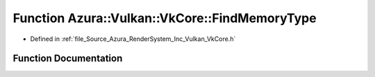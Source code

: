 .. _exhale_function__vk_core_8h_1a00abd78d1cb84c167799fb6ef43a5e2f:

Function Azura::Vulkan::VkCore::FindMemoryType
==============================================

- Defined in :ref:`file_Source_Azura_RenderSystem_Inc_Vulkan_VkCore.h`


Function Documentation
----------------------


.. doxygenfunction:: Azura::Vulkan::VkCore::FindMemoryType(U32, VkMemoryPropertyFlags, const VkPhysicalDeviceMemoryProperties&)
